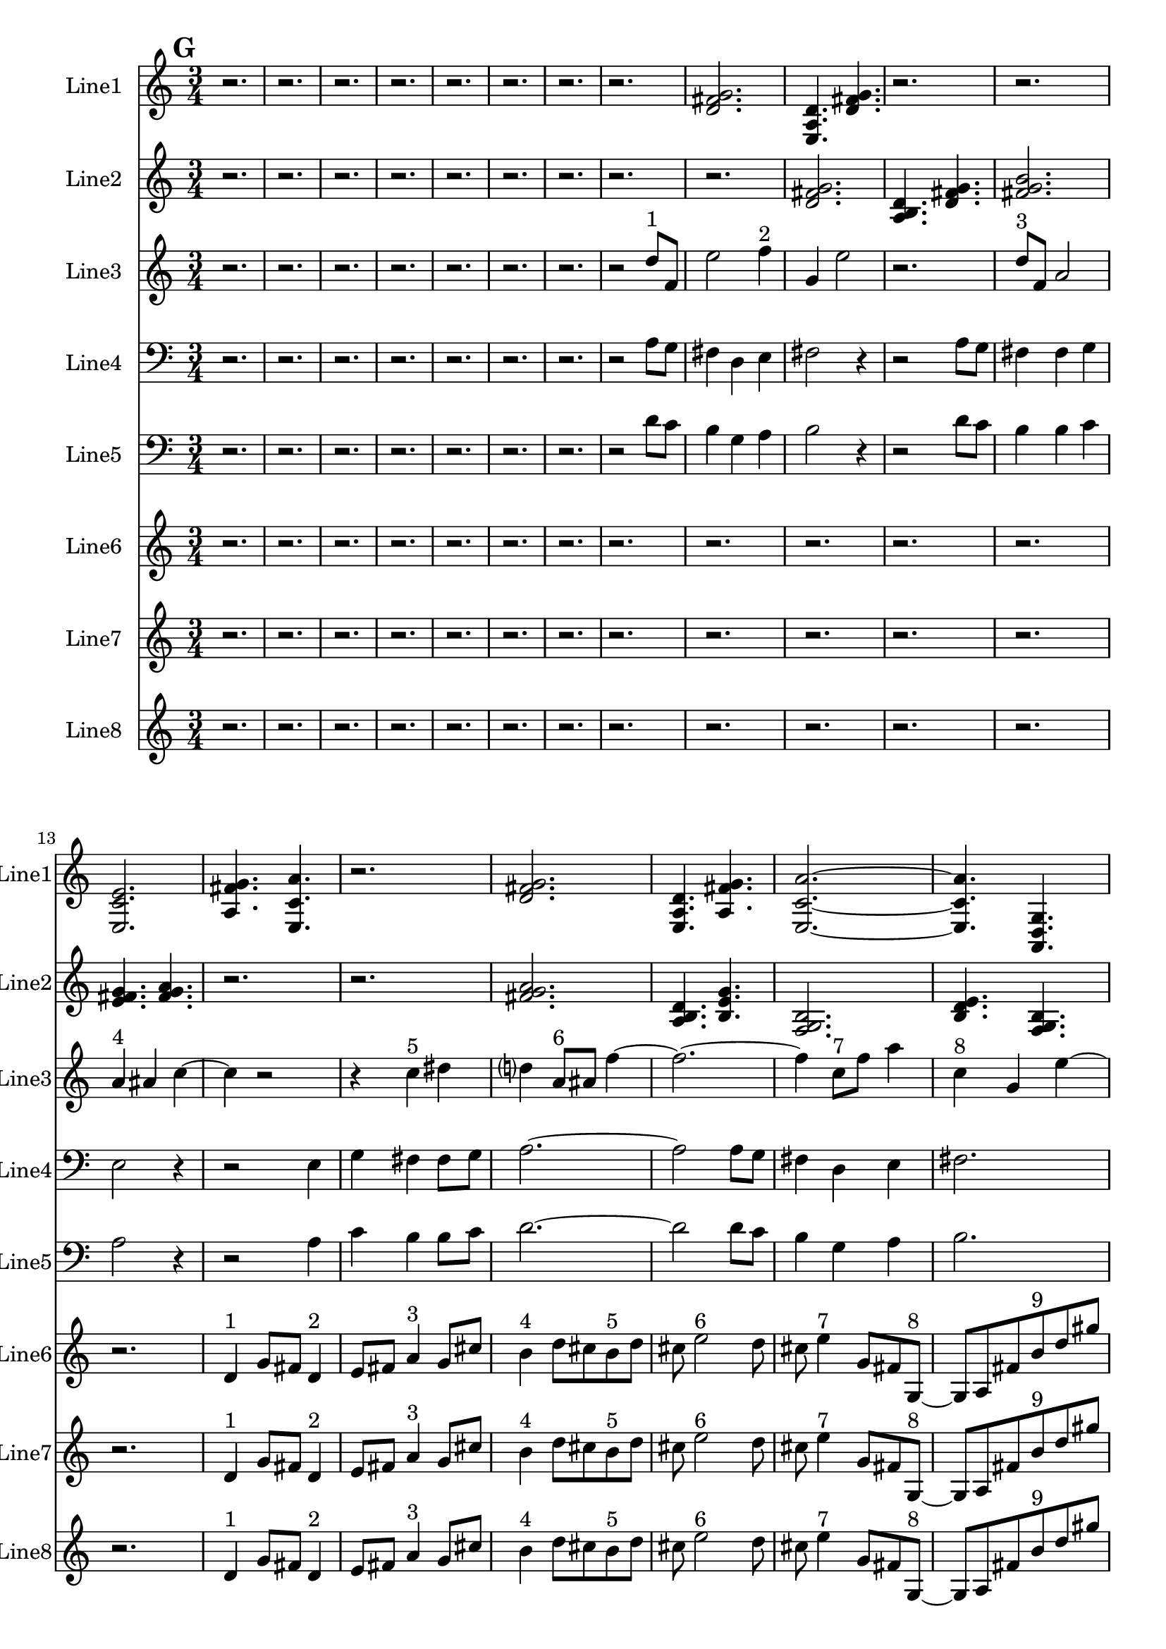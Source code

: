 % 2016-09-18 05:13

\version "2.18.2"
\language "english"

\header {}

\layout {}

\paper {}

\score {
    \new Score <<
        \context Staff = "line1" {
            \set Staff.instrumentName = \markup { Line1 }
            \set Staff.shortInstrumentName = \markup { Line1 }
            {
                \numericTimeSignature
                \time 3/4
                \bar "||"
                \accidentalStyle modern-cautionary
                \mark #7
                r2.
                r2.
                r2.
                r2.
                r2.
                r2.
                r2.
                r2.
                <d' fs' g'>2.
                <e a d'>4.
                <d' fs' g'>4.
                r2.
                r2.
                <e c' e'>2.
                <a fs' g'>4.
                <e c' a'>4.
                r2.
                <d' fs' g'>2.
                <e a d'>4.
                <a fs' g'>4.
                <e c' a'>2. ~
                <e c' a'>4.
                <a, d g>4.
                <c f b>4.
                <a, f a>4.
                <g, f b>4.
                <a, f d'>4.
                r2.
                <c f b>2. ~
                <c f b>2.
                <a, d g>4.
                <g, f b>4.
                r2.
                r2.
                <a, f d'>2.
                <f, d b>4.
                <a, f d'>4.
                <g, f b>2.
                <a, f a>4.
                <c f b>4.
                <a, f d'>4.
                <f, d b>4.
                <a, f a>4.
                <c f b>4. ~
                <c f b>4.
                <a, d g>4.
                <c f b>4.
                r4.
                r2.
                r4.
                <a, f a>4. ~
                <a, f a>4.
                <g, f b>4.
                <a, f d'>4.
                r4.
                r2.
                r2.
                r2.
                r4.
                <c f b>4. ~
                <c f b>4.
                <g a b>4.
                <a b c'>4.
                <b c' d'>4. ~
                <b c' d'>4.
                <g a b>4.
                <b c' d'>4.
                <a b c'>4.
                <a b c'>4.
                <b c' d'>4.
            }
        }
        \context Staff = "line2" {
            \set Staff.instrumentName = \markup { Line2 }
            \set Staff.shortInstrumentName = \markup { Line2 }
            {
                \numericTimeSignature
                \time 3/4
                \bar "||"
                \accidentalStyle modern-cautionary
                \mark #7
                r2.
                r2.
                r2.
                r2.
                r2.
                r2.
                r2.
                r2.
                r2.
                <d' fs' g'>2.
                <a b d'>4.
                <d' fs' g'>4.
                <fs' g' b'>2.
                <e' fs' g'>4.
                <fs' g' a'>4.
                r2.
                r2.
                <fs' g' a'>2.
                <a b d'>4.
                <b e' g'>4.
                <f g b>2.
                <b d' e'>4.
                <f g b>4.
                <b e' g'>4.
                <d f b>4.
                <b g' a'>4.
                <f g b>4. ~
                <f g b>2. ~
                <f g b>4.
                <b d' e'>4.
                <d f b>4.
                <b g' a'>4. ~
                <b g' a'>4.
                <c d b>4.
                <b g' a'>4.
                <d f b>4. ~
                <d f b>4.
                <b e' g'>4.
                <f g b>4.
                <b g' a'>4.
                <c d b>4.
                <b e' g'>4.
                <f g b>2.
                <b d' e'>4.
                <f g b>4.
                <b e' g'>2.
                <d e f>4.
                <e f g>4.
                <e f g>2.
                <c d e>4.
                <d e f>4.
                <e f g>2.
                <c d e>4.
                <e f g>4.
                <d e f>4.
                <d e f>4.
                <e f g>4.
                <e f g>4. ~
                <e f g>2. ~
                <e f g>4.
                <c d e>4.
                <d e f>4.
                <e f g>4. ~
                <e f g>4.
                <c d e>4.
                <e f g>4.
                <d e f>4. ~
                <d e f>4.
                <d e f>4.
                <e f g>4.
                <e f g>4.
                <c d e>4.
                <d e f>4.
                <e f g>2.
            }
        }
        \context Staff = "line3" {
            \set Staff.instrumentName = \markup { Line3 }
            \set Staff.shortInstrumentName = \markup { Line3 }
            {
                \numericTimeSignature
                \time 3/4
                \bar "||"
                \accidentalStyle modern-cautionary
                \clef "bass"
                \clef treble
                \mark #7
                r2.
                r2.
                r2.
                r2.
                r2.
                r2.
                r2.
                r2
                d''8 [ ^ \markup { 1 }
                f'8 ]
                e''2
                f''4 ^ \markup { 2 }
                g'4
                e''2
                r2.
                d''8 [ ^ \markup { 3 }
                f'8 ]
                a'2
                a'4 ^ \markup { 4 }
                as'4
                c''4 ~
                c''4
                r2
                r4
                c''4 ^ \markup { 5 }
                ds''4
                d''4
                a'8 [ ^ \markup { 6 }
                as'8 ]
                f''4 ~
                f''2. ~
                f''4
                c''8 [ ^ \markup { 7 }
                f''8 ]
                a''4
                c''4 ^ \markup { 8 }
                g'4
                e''4 ~
                e''2
                d''4 ^ \markup { 9 }
                c''4
                b'4
                d''4 ^ \markup { 10 }
                c''4
                b'2
                r2.
                r4
                g'4 ^ \markup { 11 }
                a'4
                b'2
                d''4 ^ \markup { 12 }
                c''4
                b'2
                b'4 ^ \markup { 13 }
                c''4
                a'4 ~
                a'4
                r4
                a'4 ^ \markup { 14 }
                c''4
                b'4
                b'8 [ ^ \markup { 15 }
                c''8 ]
                d''2.
                d''4 ^ \markup { 16 }
                c''4
                b'4 ~
                b'4
                g'4 ^ \markup { 17 }
                a'4
                b'2.
                a'4 ^ \markup { 18 }
                c''4
                b'4
                r2
                d''4 ~ ^ \markup { 19 }
                d''4
                c''4
                b'4
                g'2 ^ \markup { 20 }
                a'4
                b'4
                d''2 ^ \markup { 21 }
                c''4
                b'4
                a'4 ~ ^ \markup { 22 }
                a'4
                c''4
                b'4
                a'4 ^ \markup { 23 }
                c''4
                b'4
                d''2. ~ ^ \markup { 24 }
                d''4
                c''4
                b'4
                r4
                d''2 ^ \markup { 25 }
                c''4
                b'4
                g'4 ~ ^ \markup { 26 }
                g'2
                a'4
                b'4
                a'4 ^ \markup { 27 }
                c''4
                b'4
                r2
            }
        }
        \context Staff = "line4" {
            \set Staff.instrumentName = \markup { Line4 }
            \set Staff.shortInstrumentName = \markup { Line4 }
            {
                \numericTimeSignature
                \time 3/4
                \bar "||"
                \accidentalStyle modern-cautionary
                \clef bass
                \mark #7
                r2.
                r2.
                r2.
                r2.
                r2.
                r2.
                r2.
                r2
                a8 [
                g8 ]
                fs4
                d4
                e4
                fs2
                r4
                r2
                a8 [
                g8 ]
                fs4
                fs4
                g4
                e2
                r4
                r2
                e4
                g4
                fs4
                fs8 [
                g8 ]
                a2. ~
                a2
                a8 [
                g8 ]
                fs4
                d4
                e4
                fs2.
                e4
                c4
                e,4
                d4
                g4
                b,4 ~
                b,2. ~
                b,2. ~
                b,4
                c,4
                a,4
                b,2.
                g,4
                f,4
                b,4 ~
                b,4
                b,4
                g4
                a,2
                d,4
                f,4
                b,4
                b,8 [
                g8 ]
                d2.
                g,4
                f,4
                b,4 ~
                b,4
                g,4
                e4
                b,2.
                d,4
                f,4
                b,4
                r2.
                r2.
                r2.
                r2.
                r2.
                r2.
                r2.
                r2.
                r2.
                r2.
                r2.
                r2.
                r2.
                r2.
            }
        }
        \context Staff = "line5" {
            \set Staff.instrumentName = \markup { Line5 }
            \set Staff.shortInstrumentName = \markup { Line5 }
            {
                \numericTimeSignature
                \time 3/4
                \bar "||"
                \accidentalStyle modern-cautionary
                \clef "bass"
                \mark #7
                r2.
                r2.
                r2.
                r2.
                r2.
                r2.
                r2.
                r2
                d'8 [
                c'8 ]
                b4
                g4
                a4
                b2
                r4
                r2
                d'8 [
                c'8 ]
                b4
                b4
                c'4
                a2
                r4
                r2
                a4
                c'4
                b4
                b8 [
                c'8 ]
                d'2. ~
                d'2
                d'8 [
                c'8 ]
                b4
                g4
                a4
                b2.
                a4
                c'4
                b4
                g4
                c'4
                b4 ~
                b2. ~
                b2. ~
                b4
                g4
                a4
                e2.
                c4
                f4
                e4 ~
                e4
                a,4
                f4
                d2
                g,4
                f4
                b4
                b8 [
                f8 ]
                g2.
                c4
                f4
                a,4 ~
                a,4
                f,4
                c,4
                d,2.
                g,4
                f4
                e4
                r2.
                r2.
                r2.
                r2.
                r2.
                r2.
                r2.
                r2.
                r2.
                r2.
                r2.
                r2.
                r2.
                r2.
            }
        }
        \context Staff = "line6" {
            \set Staff.instrumentName = \markup { Line6 }
            \set Staff.shortInstrumentName = \markup { Line6 }
            {
                \numericTimeSignature
                \time 3/4
                \bar "||"
                \accidentalStyle modern-cautionary
                \mark #7
                r2.
                r2.
                r2.
                r2.
                r2.
                r2.
                r2.
                r2.
                r2.
                r2.
                r2.
                r2.
                r2.
                d'4 ^ \markup { 1 }
                g'8 [
                fs'8 ]
                d'4 ^ \markup { 2 }
                e'8 [
                fs'8 ]
                a'4 ^ \markup { 3 }
                g'8 [
                cs''8 ]
                b'4 ^ \markup { 4 }
                d''8 [
                cs''8
                b'8 ^ \markup { 5 }
                d''8 ]
                cs''8
                e''2 ^ \markup { 6 }
                d''8
                cs''8
                e''4 ^ \markup { 7 }
                g'8 [
                fs'8
                g8 ~ ] ^ \markup { 8 }
                g8 [
                a8
                fs'8
                b'8 ^ \markup { 9 }
                d''8
                gs''8 ]
                r2.
                r2.
                r2.
                r2.
                r8
                b''4 ^ \markup { 10 }
                a''8 [
                gs''8
                e''8 ~ ] ^ \markup { 11 }
                e''8 [
                fs''8
                gs''8 ]
                b''4 ^ \markup { 12 }
                a''8
                cs''8
                e'4 ^ \markup { 13 }
                c'8 [
                b8
                e'8 ] ^ \markup { 14 }
                c'8 [
                b8 ]
                g2 ^ \markup { 15 }
                f8 [
                b8 ]
                d'4 ^ \markup { 16 }
                c'8 [
                b8 ]
                g4 ^ \markup { 17 }
                a8 [
                b8
                a8 ^ \markup { 18 }
                f8 ]
                e8
                r2
                r8
                r4
                c4 ^ \markup { 19 }
                as,8 [
                e8 ]
                f,4 ^ \markup { 20 }
                d8 [
                e8 ]
                c4 ^ \markup { 21 }
                as,8 [
                e8 ]
                g,4 ^ \markup { 22 }
                f8 [
                e8 ]
                g,8 [ ^ \markup { 23 }
                as,8
                e8 ]
                c4. ~ ^ \markup { 24 }
                c8 [
                f8
                e8 ]
                g4 ^ \markup { 25 }
                f8
                e8
                c4 ^ \markup { 26 }
                d8 [
                e8
                d8 ] ^ \markup { 27 }
                f8 [
                e8 ]
                r2
                r2.
                r2.
                r2.
                r2.
                r2.
                r2.
                r2.
                r2.
                r2.
                r2.
                r2.
            }
        }
        \context Staff = "line7" {
            \set Staff.instrumentName = \markup { Line7 }
            \set Staff.shortInstrumentName = \markup { Line7 }
            {
                \numericTimeSignature
                \time 3/4
                \bar "||"
                \accidentalStyle modern-cautionary
                \mark #7
                r2.
                r2.
                r2.
                r2.
                r2.
                r2.
                r2.
                r2.
                r2.
                r2.
                r2.
                r2.
                r2.
                d'4 ^ \markup { 1 }
                g'8 [
                fs'8 ]
                d'4 ^ \markup { 2 }
                e'8 [
                fs'8 ]
                a'4 ^ \markup { 3 }
                g'8 [
                cs''8 ]
                b'4 ^ \markup { 4 }
                d''8 [
                cs''8
                b'8 ^ \markup { 5 }
                d''8 ]
                cs''8
                e''2 ^ \markup { 6 }
                d''8
                cs''8
                e''4 ^ \markup { 7 }
                g'8 [
                fs'8
                g8 ~ ] ^ \markup { 8 }
                g8 [
                a8
                fs'8
                b'8 ^ \markup { 9 }
                d''8
                gs''8 ]
                r2.
                r2.
                r2.
                r2.
                r8
                b''4 ^ \markup { 10 }
                a''8 [
                gs''8
                e''8 ~ ] ^ \markup { 11 }
                e''8 [
                fs''8
                gs''8 ]
                b''4 ^ \markup { 12 }
                a''8
                cs''8
                e'4 ^ \markup { 13 }
                c'8 [
                b8
                e'8 ] ^ \markup { 14 }
                c'8 [
                b8 ]
                g2 ^ \markup { 15 }
                f8 [
                b8 ]
                d'4 ^ \markup { 16 }
                c'8 [
                b8 ]
                g4 ^ \markup { 17 }
                a8 [
                b8
                a8 ^ \markup { 18 }
                f8 ]
                e8
                r2
                r8
                r4
                c4 ^ \markup { 19 }
                as,8 [
                e8 ]
                f,4 ^ \markup { 20 }
                d8 [
                e8 ]
                c4 ^ \markup { 21 }
                as,8 [
                e8 ]
                g,4 ^ \markup { 22 }
                f8 [
                e8 ]
                g,8 [ ^ \markup { 23 }
                as,8
                e8 ]
                c4. ~ ^ \markup { 24 }
                c8 [
                f8
                e8 ]
                g4 ^ \markup { 25 }
                f8
                e8
                c4 ^ \markup { 26 }
                d8 [
                e8
                d8 ] ^ \markup { 27 }
                f8 [
                e8 ]
                r2
                r2.
                r2.
                r2.
                r2.
                r2.
                r2.
                r2.
                r2.
                r2.
                r2.
                r2.
            }
        }
        \context Staff = "line8" {
            \set Staff.instrumentName = \markup { Line8 }
            \set Staff.shortInstrumentName = \markup { Line8 }
            {
                \numericTimeSignature
                \time 3/4
                \bar "||"
                \accidentalStyle modern-cautionary
                \mark #7
                r2.
                r2.
                r2.
                r2.
                r2.
                r2.
                r2.
                r2.
                r2.
                r2.
                r2.
                r2.
                r2.
                d'4 ^ \markup { 1 }
                g'8 [
                fs'8 ]
                d'4 ^ \markup { 2 }
                e'8 [
                fs'8 ]
                a'4 ^ \markup { 3 }
                g'8 [
                cs''8 ]
                b'4 ^ \markup { 4 }
                d''8 [
                cs''8
                b'8 ^ \markup { 5 }
                d''8 ]
                cs''8
                e''2 ^ \markup { 6 }
                d''8
                cs''8
                e''4 ^ \markup { 7 }
                g'8 [
                fs'8
                g8 ~ ] ^ \markup { 8 }
                g8 [
                a8
                fs'8
                b'8 ^ \markup { 9 }
                d''8
                gs''8 ]
                r2.
                r2.
                r2.
                r2.
                r8
                b''4 ^ \markup { 10 }
                a''8 [
                gs''8
                e''8 ~ ] ^ \markup { 11 }
                e''8 [
                fs''8
                gs''8 ]
                b''4 ^ \markup { 12 }
                a''8
                cs''8
                e'4 ^ \markup { 13 }
                c'8 [
                b8
                e'8 ] ^ \markup { 14 }
                c'8 [
                b8 ]
                g2 ^ \markup { 15 }
                f8 [
                b8 ]
                d'4 ^ \markup { 16 }
                c'8 [
                b8 ]
                g4 ^ \markup { 17 }
                a8 [
                b8
                a8 ^ \markup { 18 }
                f8 ]
                e8
                r2
                r8
                r4
                c4 ^ \markup { 19 }
                as,8 [
                e8 ]
                f,4 ^ \markup { 20 }
                d8 [
                e8 ]
                c4 ^ \markup { 21 }
                as,8 [
                e8 ]
                g,4 ^ \markup { 22 }
                f8 [
                e8 ]
                g,8 [ ^ \markup { 23 }
                as,8
                e8 ]
                c4. ~ ^ \markup { 24 }
                c8 [
                f8
                e8 ]
                g4 ^ \markup { 25 }
                f8
                e8
                c4 ^ \markup { 26 }
                d8 [
                e8
                d8 ] ^ \markup { 27 }
                f8 [
                e8 ]
                r2
                r2.
                r2.
                r2.
                r2.
                r2.
                r2.
                r2.
                r2.
                r2.
                r2.
                r2.
            }
        }
    >>
}
